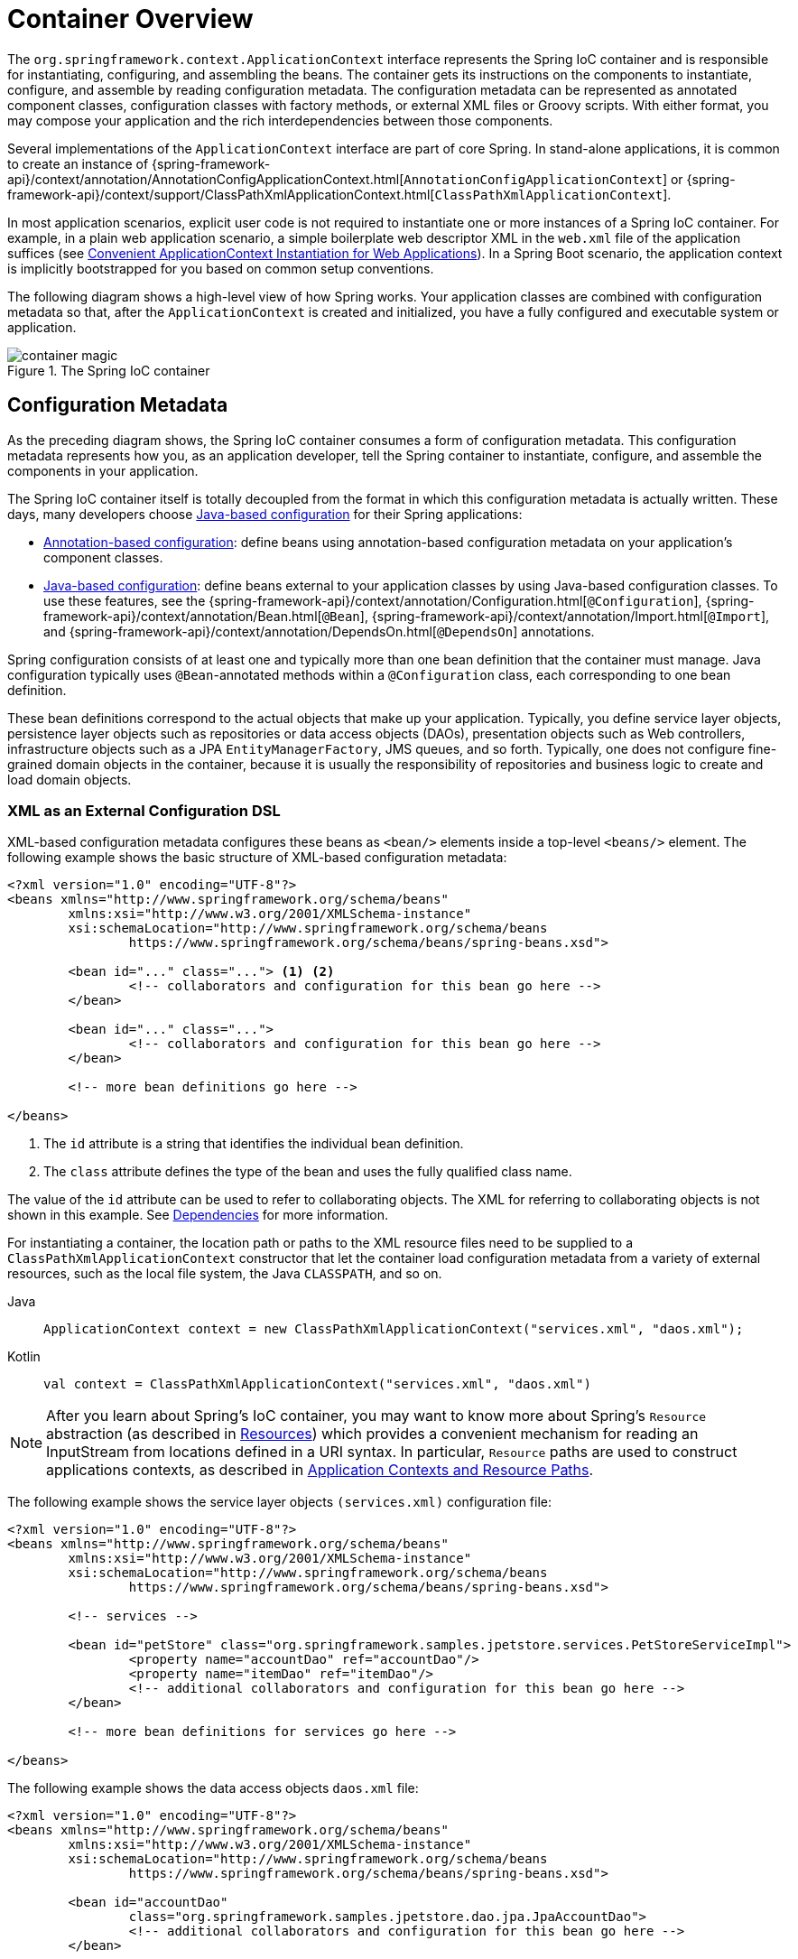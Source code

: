 [[beans-basics]]
= Container Overview

The `org.springframework.context.ApplicationContext` interface represents the Spring IoC
container and is responsible for instantiating, configuring, and assembling the beans.
The container gets its instructions on the components to instantiate, configure, and
assemble by reading configuration metadata. The configuration metadata can be represented
as annotated component classes, configuration classes with factory methods, or external
XML files or Groovy scripts. With either format, you may compose your application and the
rich interdependencies between those components.

Several implementations of the `ApplicationContext` interface are part of core Spring.
In stand-alone applications, it is common to create an instance of
{spring-framework-api}/context/annotation/AnnotationConfigApplicationContext.html[`AnnotationConfigApplicationContext`]
or {spring-framework-api}/context/support/ClassPathXmlApplicationContext.html[`ClassPathXmlApplicationContext`].

In most application scenarios, explicit user code is not required to instantiate one or
more instances of a Spring IoC container. For example, in a plain web application scenario,
a simple boilerplate web descriptor XML in the `web.xml` file of the application suffices (see
xref:core/beans/context-introduction.adoc#context-create[Convenient ApplicationContext Instantiation for Web Applications]).
In a Spring Boot scenario, the application context is implicitly bootstrapped for you
based on common setup conventions.

The following diagram shows a high-level view of how Spring works. Your application classes
are combined with configuration metadata so that, after the `ApplicationContext` is
created and initialized, you have a fully configured and executable system or application.

.The Spring IoC container
image::container-magic.png[]



[[beans-factory-metadata]]
== Configuration Metadata

As the preceding diagram shows, the Spring IoC container consumes a form of
configuration metadata. This configuration metadata represents how you, as an
application developer, tell the Spring container to instantiate, configure,
and assemble the components in your application.

The Spring IoC container itself is totally decoupled from the format in which this
configuration metadata is actually written. These days, many developers choose
xref:core/beans/java.adoc[Java-based configuration] for their Spring applications:

* xref:core/beans/annotation-config.adoc[Annotation-based configuration]: define beans using
  annotation-based configuration metadata on your application's component classes.
* xref:core/beans/java.adoc[Java-based configuration]: define beans external to your application
  classes by using Java-based configuration classes. To use these features, see the
  {spring-framework-api}/context/annotation/Configuration.html[`@Configuration`],
  {spring-framework-api}/context/annotation/Bean.html[`@Bean`],
  {spring-framework-api}/context/annotation/Import.html[`@Import`],
  and {spring-framework-api}/context/annotation/DependsOn.html[`@DependsOn`] annotations.

Spring configuration consists of at least one and typically more than one bean definition
that the container must manage. Java configuration typically uses `@Bean`-annotated
methods within a `@Configuration` class, each corresponding to one bean definition.

These bean definitions correspond to the actual objects that make up your application.
Typically, you define service layer objects, persistence layer objects such as
repositories or data access objects (DAOs), presentation objects such as Web controllers,
infrastructure objects such as a JPA `EntityManagerFactory`, JMS queues, and so forth.
Typically, one does not configure fine-grained domain objects in the container, because
it is usually the responsibility of repositories and business logic to create and load
domain objects.



[[beans-factory-xml]]
=== XML as an External Configuration DSL

XML-based configuration metadata configures these beans as `<bean/>` elements inside
a top-level `<beans/>` element. The following example shows the basic structure of
XML-based configuration metadata:

[source,xml,indent=0,subs="verbatim,quotes"]
----
	<?xml version="1.0" encoding="UTF-8"?>
	<beans xmlns="http://www.springframework.org/schema/beans"
		xmlns:xsi="http://www.w3.org/2001/XMLSchema-instance"
		xsi:schemaLocation="http://www.springframework.org/schema/beans
			https://www.springframework.org/schema/beans/spring-beans.xsd">

		<bean id="..." class="..."> <1> <2>
			<!-- collaborators and configuration for this bean go here -->
		</bean>

		<bean id="..." class="...">
			<!-- collaborators and configuration for this bean go here -->
		</bean>

		<!-- more bean definitions go here -->

	</beans>
----

<1> The `id` attribute is a string that identifies the individual bean definition.
<2> The `class` attribute defines the type of the bean and uses the fully qualified
class name.

The value of the `id` attribute can be used to refer to collaborating objects. The XML
for referring to collaborating objects is not shown in this example. See
xref:core/beans/dependencies.adoc[Dependencies] for more information.

For instantiating a container, the location path or paths to the XML resource files
need to be supplied to a `ClassPathXmlApplicationContext` constructor that let the
container load configuration metadata from a variety of external resources, such
as the local file system, the Java `CLASSPATH`, and so on.

[tabs]
======
Java::
+
[source,java,indent=0,subs="verbatim,quotes",role="primary"]
----
	ApplicationContext context = new ClassPathXmlApplicationContext("services.xml", "daos.xml");
----

Kotlin::
+
[source,kotlin,indent=0,subs="verbatim,quotes",role="secondary"]
----
    val context = ClassPathXmlApplicationContext("services.xml", "daos.xml")
----
======

[NOTE]
====
After you learn about Spring's IoC container, you may want to know more about Spring's
`Resource` abstraction (as described in
xref:core/resources.adoc[Resources])
which provides a convenient mechanism for reading an InputStream from locations defined
in a URI syntax. In particular, `Resource` paths are used to construct applications contexts,
as described in xref:core/resources.adoc#resources-app-ctx[Application Contexts and Resource Paths].
====

The following example shows the service layer objects `(services.xml)` configuration file:

[source,xml,indent=0,subs="verbatim,quotes"]
----
	<?xml version="1.0" encoding="UTF-8"?>
	<beans xmlns="http://www.springframework.org/schema/beans"
		xmlns:xsi="http://www.w3.org/2001/XMLSchema-instance"
		xsi:schemaLocation="http://www.springframework.org/schema/beans
			https://www.springframework.org/schema/beans/spring-beans.xsd">

		<!-- services -->

		<bean id="petStore" class="org.springframework.samples.jpetstore.services.PetStoreServiceImpl">
			<property name="accountDao" ref="accountDao"/>
			<property name="itemDao" ref="itemDao"/>
			<!-- additional collaborators and configuration for this bean go here -->
		</bean>

		<!-- more bean definitions for services go here -->

	</beans>
----

The following example shows the data access objects `daos.xml` file:

[source,xml,indent=0,subs="verbatim,quotes"]
----
	<?xml version="1.0" encoding="UTF-8"?>
	<beans xmlns="http://www.springframework.org/schema/beans"
		xmlns:xsi="http://www.w3.org/2001/XMLSchema-instance"
		xsi:schemaLocation="http://www.springframework.org/schema/beans
			https://www.springframework.org/schema/beans/spring-beans.xsd">

		<bean id="accountDao"
			class="org.springframework.samples.jpetstore.dao.jpa.JpaAccountDao">
			<!-- additional collaborators and configuration for this bean go here -->
		</bean>

		<bean id="itemDao" class="org.springframework.samples.jpetstore.dao.jpa.JpaItemDao">
			<!-- additional collaborators and configuration for this bean go here -->
		</bean>

		<!-- more bean definitions for data access objects go here -->

	</beans>
----

In the preceding example, the service layer consists of the `PetStoreServiceImpl` class
and two data access objects of the types `JpaAccountDao` and `JpaItemDao` (based
on the JPA Object-Relational Mapping standard). The `property name` element refers to the
name of the JavaBean property, and the `ref` element refers to the name of another bean
definition. This linkage between `id` and `ref` elements expresses the dependency between
collaborating objects. For details of configuring an object's dependencies, see
xref:core/beans/dependencies.adoc[Dependencies].


[[beans-factory-xml-import]]
=== Composing XML-based Configuration Metadata

It can be useful to have bean definitions span multiple XML files. Often, each individual
XML configuration file represents a logical layer or module in your architecture.

You can use the `ClassPathXmlApplicationContext` constructor to load bean definitions from
XML fragments. This constructor takes multiple `Resource` locations, as was shown in the
xref:core/beans/basics.adoc#beans-factory-xml[previous section]. Alternatively,
use one or more occurrences of the `<import/>` element to load bean definitions from
another file or files. The following example shows how to do so:

[source,xml,indent=0,subs="verbatim,quotes"]
----
	<beans>
		<import resource="services.xml"/>
		<import resource="resources/messageSource.xml"/>
		<import resource="/resources/themeSource.xml"/>

		<bean id="bean1" class="..."/>
		<bean id="bean2" class="..."/>
	</beans>
----

In the preceding example, external bean definitions are loaded from three files:
`services.xml`, `messageSource.xml`, and `themeSource.xml`. All location paths are
relative to the definition file doing the importing, so `services.xml` must be in the
same directory or classpath location as the file doing the importing, while
`messageSource.xml` and `themeSource.xml` must be in a `resources` location below the
location of the importing file. As you can see, a leading slash is ignored. However, given
that these paths are relative, it is better form not to use the slash at all. The
contents of the files being imported, including the top level `<beans/>` element, must
be valid XML bean definitions, according to the Spring Schema.

[NOTE]
====
It is possible, but not recommended, to reference files in parent directories using a
relative "../" path. Doing so creates a dependency on a file that is outside the current
application. In particular, this reference is not recommended for `classpath:` URLs (for
example, `classpath:../services.xml`), where the runtime resolution process chooses the
"`nearest`" classpath root and then looks into its parent directory. Classpath
configuration changes may lead to the choice of a different, incorrect directory.

You can always use fully qualified resource locations instead of relative paths: for
example, `file:C:/config/services.xml` or `classpath:/config/services.xml`. However, be
aware that you are coupling your application's configuration to specific absolute
locations. It is generally preferable to keep an indirection for such absolute
locations -- for example, through "${...}" placeholders that are resolved against JVM
system properties at runtime.
====

The namespace itself provides the import directive feature. Further
configuration features beyond plain bean definitions are available in a selection
of XML namespaces provided by Spring -- for example, the `context` and `util` namespaces.


[[beans-factory-groovy]]
=== The Groovy Bean Definition DSL

As a further example for externalized configuration metadata, bean definitions can also
be expressed in Spring's Groovy Bean Definition DSL, as known from the Grails framework.
Typically, such configuration live in a ".groovy" file with the structure shown in the
following example:

[source,groovy,indent=0,subs="verbatim,quotes"]
----
	beans {
		dataSource(BasicDataSource) {
			driverClassName = "org.hsqldb.jdbcDriver"
			url = "jdbc:hsqldb:mem:grailsDB"
			username = "sa"
			password = ""
			settings = [mynew:"setting"]
		}
		sessionFactory(SessionFactory) {
			dataSource = dataSource
		}
		myService(MyService) {
			nestedBean = { AnotherBean bean ->
				dataSource = dataSource
			}
		}
	}
----

This configuration style is largely equivalent to XML bean definitions and even
supports Spring's XML configuration namespaces. It also allows for importing XML
bean definition files through an `importBeans` directive.



[[beans-factory-client]]
== Using the Container

The `ApplicationContext` is the interface for an advanced factory capable of maintaining
a registry of different beans and their dependencies. By using the method
`T getBean(String name, Class<T> requiredType)`, you can retrieve instances of your beans.

The `ApplicationContext` lets you read bean definitions and access them, as the following
example shows:

[tabs]
======
Java::
+
[source,java,indent=0,subs="verbatim,quotes",role="primary"]
----
	// create and configure beans
	ApplicationContext context = new ClassPathXmlApplicationContext("services.xml", "daos.xml");

	// retrieve configured instance
	PetStoreService service = context.getBean("petStore", PetStoreService.class);

	// use configured instance
	List<String> userList = service.getUsernameList();
----

Kotlin::
+
[source,kotlin,indent=0,subs="verbatim,quotes",role="secondary"]
----
    import org.springframework.beans.factory.getBean

	// create and configure beans
    val context = ClassPathXmlApplicationContext("services.xml", "daos.xml")

    // retrieve configured instance
    val service = context.getBean<PetStoreService>("petStore")

    // use configured instance
    var userList = service.getUsernameList()
----
======

With Groovy configuration, bootstrapping looks very similar. It has a different context
implementation class which is Groovy-aware (but also understands XML bean definitions).
The following example shows Groovy configuration:

[tabs]
======
Java::
+
[source,java,indent=0,subs="verbatim,quotes",role="primary"]
----
	ApplicationContext context = new GenericGroovyApplicationContext("services.groovy", "daos.groovy");
----

Kotlin::
+
[source,kotlin,indent=0,subs="verbatim,quotes",role="secondary"]
----
val context = GenericGroovyApplicationContext("services.groovy", "daos.groovy")
----
======

The most flexible variant is `GenericApplicationContext` in combination with reader
delegates -- for example, with `XmlBeanDefinitionReader` for XML files, as the following
example shows:

[tabs]
======
Java::
+
[source,java,indent=0,subs="verbatim,quotes",role="primary"]
----
	GenericApplicationContext context = new GenericApplicationContext();
	new XmlBeanDefinitionReader(context).loadBeanDefinitions("services.xml", "daos.xml");
	context.refresh();
----

Kotlin::
+
[source,kotlin,indent=0,subs="verbatim,quotes",role="secondary"]
----
	val context = GenericApplicationContext()
	XmlBeanDefinitionReader(context).loadBeanDefinitions("services.xml", "daos.xml")
	context.refresh()
----
======

You can also use the `GroovyBeanDefinitionReader` for Groovy files, as the following
example shows:

[tabs]
======
Java::
+
[source,java,indent=0,subs="verbatim,quotes",role="primary"]
----
	GenericApplicationContext context = new GenericApplicationContext();
	new GroovyBeanDefinitionReader(context).loadBeanDefinitions("services.groovy", "daos.groovy");
	context.refresh();
----

Kotlin::
+
[source,kotlin,indent=0,subs="verbatim,quotes",role="secondary"]
----
	val context = GenericApplicationContext()
	GroovyBeanDefinitionReader(context).loadBeanDefinitions("services.groovy", "daos.groovy")
	context.refresh()
----
======

You can mix and match such reader delegates on the same `ApplicationContext`,
reading bean definitions from diverse configuration sources.

You can then use `getBean` to retrieve instances of your beans. The `ApplicationContext`
interface has a few other methods for retrieving beans, but, ideally, your application
code should never use them. Indeed, your application code should have no calls to the
`getBean()` method at all and thus have no dependency on Spring APIs at all. For example,
Spring's integration with web frameworks provides dependency injection for various web
framework components such as controllers and JSF-managed beans, letting you declare
a dependency on a specific bean through metadata (such as an autowiring annotation).



